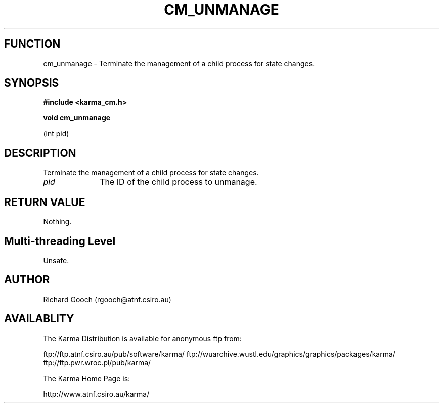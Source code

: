 .TH CM_UNMANAGE 3 "13 Nov 2005" "Karma Distribution"
.SH FUNCTION
cm_unmanage \- Terminate the management of a child process for state changes.
.SH SYNOPSIS
.B #include <karma_cm.h>
.sp
.B void cm_unmanage
.sp
(int pid)
.SH DESCRIPTION
Terminate the management of a child process for state changes.
.IP \fIpid\fP 1i
The ID of the child process to unmanage.
.SH RETURN VALUE
Nothing.
.SH Multi-threading Level
Unsafe.
.SH AUTHOR
Richard Gooch (rgooch@atnf.csiro.au)
.SH AVAILABLITY
The Karma Distribution is available for anonymous ftp from:

ftp://ftp.atnf.csiro.au/pub/software/karma/
ftp://wuarchive.wustl.edu/graphics/graphics/packages/karma/
ftp://ftp.pwr.wroc.pl/pub/karma/

The Karma Home Page is:

http://www.atnf.csiro.au/karma/
